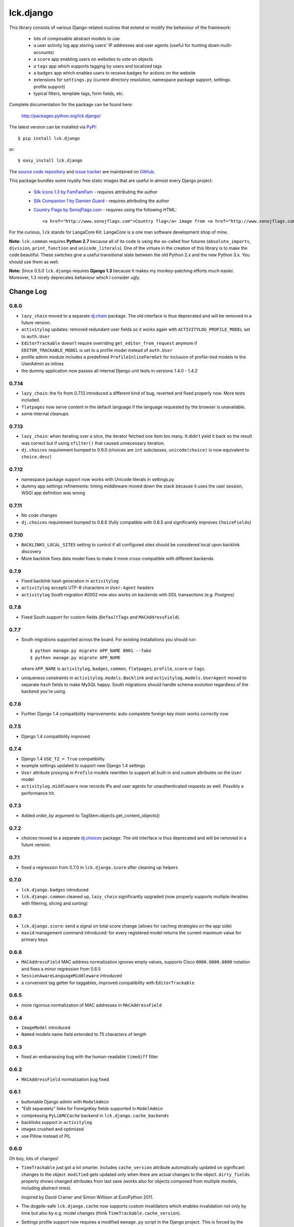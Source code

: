 ----------
lck.django
----------

This library consists of various Django-related routines that extend or modify
the behaviour of the framework:

 * lots of composable abstract models to use

 * a user activity log app storing users' IP addresses and user agents (useful
   for hunting down multi-accounts)

 * a ``score`` app enabling users on websites to vote on objects

 * a ``tags`` app which supports tagging by users and localized tags

 * a ``badges`` app which enables users to receive badges for actions on the
   website

 * extensions for ``settings.py`` (current directory resolution, namespace
   package support, settings profile support)

 * typical filters, template tags, form fields, etc.

Complete documentation for the package can be found here:

 http://packages.python.org/lck.django/

The latest version can be installed via `PyPI
<http://pypi.python.org/pypi/lck.django/>`_::

  $ pip install lck.django
  
or::

  $ easy_install lck.django


The `source code repository <http://github.com/ambv/kitdjango>`_ and `issue
tracker <http://github.com/ambv/kitdjango/issues>`_ are maintained on
`GitHub <http://github.com/ambv/kitdjango>`_.

This package bundles some royalty free static images that are useful in almost
every Django project:

 * `Silk icons 1.3 by FamFamFam <http://www.famfamfam.com/lab/icons/silk/>`_
   - requires attributing the author

 * `Silk Companion 1 by Damien Guard
   <http://damieng.com/creative/icons/silk-companion-1-icons>`_ - requires
   attributing the author

 * `Country Flags by SenojFlags.com <http://www.senojflags.com>`_ - requires
   using the following HTML::

    <a href="http://www.senojflags.com">Country flag</a> image from <a href="http://www.senojflags.com">Flags of all Countries</a>

For the curious, ``lck`` stands for LangaCore Kit. LangaCore is a one man
software development shop of mine.

**Note:**  ``lck.common`` requires **Python 2.7** because all of its code is using
the so-called four futures (``absolute_imports``, ``division``, ``print_function``
and ``unicode_literals``). One of the virtues in the creation of this library
is to make the code beautiful. These switches give a useful transitional
state between the old Python 2.x and the new Python 3.x. You should use them as
well.

**Note:**  Since 0.5.0 ``lck.django`` requires **Django 1.3** because
it makes my monkey-patching efforts much easier. Moreover, 1.3 nicely deprecates
behaviour which I consider ugly.

Change Log
----------

0.8.0
~~~~~

* ``lazy_chain`` moved to a separate `dj.chain
  <http://pypi.python.org/pypi/dj.chain/>`_ package. The old interface is thus
  deprecated and will be removed in a future version.

* ``activitylog`` updates: removed redundant user fields so it works again with
  ``ACTIVITYLOG_PROFILE_MODEL`` set to ``auth.User``

* ``EditorTrackable`` doesn't require overriding ``get_editor_from_request``
  anymore if ``EDITOR_TRACKABLE_MODEL`` is set to a profile model instead of
  ``auth.User``
    
* profile admin module includes a predefined ``ProfileInlineFormSet`` for
  inclusion of profile-tied models to the UserAdmin as inlines
    
* the dummy application now passes all internal Django unit tests in versions
  1.4.0 - 1.4.2

0.7.14
~~~~~~

* ``lazy_chain``: the fix from 0.7.13 introduced a different kind of bug,
  reverted and fixed properly now. More tests included.

* ``flatpages`` now serve content in the default language if the language
  requested by the browser is unavailable.

* some internal cleanups

0.7.13
~~~~~~

* ``lazy_chain``: when iterating over a slice, the iterator fetched one item too
  many. It didn't yield it back so the result was correct but if using
  ``xfilter()`` that caused unnecessary iteration.

* ``dj.choices`` requirement bumped to 0.9.0 (choices are ``int`` subclasses,
  ``unicode(choice)`` is now equivalent to ``choice.desc``)

0.7.12
~~~~~~

* namespace package support now works with Unicode literals in settings.py
    
* dummy app settings refinements: timing middleware moved down the stack because
  it uses the user session, WSGI app definition was wrong

0.7.11
~~~~~~

* No code changes

* ``dj.choices`` requirement bumped to 0.8.6 (fully compatible with
  0.8.5 and significantly improves ``ChoiceFields``)

0.7.10
~~~~~~

* ``BACKLINKS_LOCAL_SITES`` setting to control if all configured sites should be
  considered local upon backlink discovery

* More backlink fixes data model fixes to make it more cross-compatible with
  different backends

0.7.9
~~~~~

* Fixed backlink hash generation in ``activitylog``

* ``activitylog`` accepts UTF-8 characters in ``User-Agent`` headers

* ``activitylog`` South migration #0002 now also works on backends with DDL
  transactions (e.g. Postgres)

0.7.8
~~~~~

* Fixed South support for custom fields (``DefaultTags`` and
  ``MACAddressField``).

0.7.7
~~~~~

* South migrations supported across the board. For existing installations you
  should run::

    $ python manage.py migrate APP_NAME 0001 --fake
    $ python manage.py migrate APP_NAME

  where ``APP_NAME`` is ``activitylog``, ``badges``, ``common``, ``flatpages``,
  ``profile``, ``score`` or ``tags``.

* uniqueness constraints in ``activitylog.models.Backlink`` and
  ``activitylog.models.UserAgent`` moved to separate ``hash`` fields to make
  MySQL happy. South migrations should handle schema evolution regardless of the
  backend you're using.
  
0.7.6
~~~~~

* Further Django 1.4 compatibility improvements: auto-compelete foreign key
  mixin works correctly now


0.7.5
~~~~~

* Django 1.4 compatibility improved

0.7.4
~~~~~

* Django 1.4 ``USE_TZ = True`` compatibility

* example settings updated to support new Django 1.4 settings

* ``User`` attribute proxying in ``Profile`` models rewritten to support all
  built-in and custom attributes on the ``User`` model

* ``activitylog.middleware`` now records IPs and user agents for unauthenticated
  requests as well.  Possibly a performance hit.

0.7.3
~~~~~

* Added `order_by` argument to TagStem.objects.get_content_objects()

0.7.2
~~~~~

* choices moved to a separate `dj.choices
  <http://pypi.python.org/pypi/dj.choices/>`_ package. The old interface is thus
  deprecated and will be removed in a future version.

0.7.1
~~~~~

* fixed a regression from 0.7.0 in ``lck.django.score`` after cleaning up helpers

0.7.0
~~~~~

* ``lck.django.badges`` introduced

* ``lck.django.common`` cleaned up, ``lazy_chain`` significantly upgraded (now
  properly supports multiple iterables with filtering, slicing and sorting)

0.6.7
~~~~~

* ``lck.django.score``: send a signal on total score change (allows for caching
  strategies on the app side)

* ``maxid`` management command introduced: for every registered model returns
  the current maximum value for primary keys 

0.6.6
~~~~~

* ``MACAddressField`` MAC address normalization ignores empty values, supports
  Cisco ``0000.0000.0000`` notation and fixes a minor regression from 0.6.5

* ``SessionAwareLanguageMiddleware`` introduced

* a convenient tag getter for taggables, improved compatibility with
  ``EditorTrackable``

0.6.5
~~~~~

* more rigorous normalization of MAC addresses in ``MACAddressField``

0.6.4
~~~~~

* ``ImageModel`` introduced

* ``Named`` models name field extended to 75 characters of length

0.6.3
~~~~~

* fixed an embarassing bug with the human-readable ``timediff`` filter

0.6.2
~~~~~

* ``MACAddressField`` normalization bug fixed

0.6.1
~~~~~

* buttonable Django admin with ``ModelAdmin``

* "Edit separately" links for ForeignKey fields supported in ``ModelAdmin``

* compressing ``PyLibMCCache`` backend in ``lck.django.cache_backends``

* backlinks support in ``activitylog``

* images crushed and optimized

* use Pillow instead of PIL

0.6.0
~~~~~

Oh boy, lots of changes!

* ``TimeTrackable`` just got a lot smarter. Includes ``cache_version``
  attribute automatically updated on significant changes to the object.
  ``modified`` gets updated only when there are actual changes to the object.
  ``dirty_fields`` property shows changed attributes from last save (works also
  for objects composed from multiple models, including abstract ones).
    
  Inspired by David Cramer and Simon Willison at EuroPython 2011.

* The dogpile-safe ``lck.django.cache`` now supports custom invalidators which
  enables invalidation not only by time but also by e.g. model changes (think
  ``TimeTrackable.cache_version``).

* Settings profile support now requires a modified ``manage.py`` script in the
  Django project. This is forced by the unfortunate design of how Django loads
  settings.

* Activity logging moved to its own app, ``lck.activitylog``, which now also
  tracks IPs and user agents of logged-in visitors (useful in hunting
  multi-accounts). 

* Introduced a ``SavePrioritized`` abstract model which adds priorities to
  saves on models. Various parts of the application can specify which priority
  they use. If they update an attribute which was first saved by something with
  higher priority, the update is silently ignored.

* Introduced a concurrency-aware variant of the popular
  ``Model.objects.get_or_create`` (unsurprisingly called
  ``concurrent_get_or_create``)

* Introduced a ``commit_on_success`` variant that supports nesting
  (unsurprisingly called ``nested_commit_on_success``)

* Introduced ``BasicAuthMiddleware`` for simplistic private URL protecting.

* ``EditorTrackable`` is now safe in terms of foreign key cascading (content
  authored or modified by a user won't get deleted after this user is removed
  from the DB). Plus some nice admin refinements.

* Now ``TimingMiddleware`` doesn't break other middlewares using
  ``process_view()`` and is generally smarter.

* Added ``X-Slo`` header in responses for ``TimingMiddleware``.

* ``render()`` now calculates and emits ETags based on the rendering output.

* ``typical_handler()`` can now ``redirect_on_success``.

* Links from the BBCode filter now open in a new window and have
  ``rel="nofollow"`` set.

* Introduced a ``{%settings KEY%}`` templatetag.

* Introduced a ``{%git_version%}`` templatetag which returns a short string
  useful to present as an app version. This is based on the latest commit in
  the Git repository where the Django project lies in.

* The ``cycle_filter`` template filter now supports explicit counter settings
  and incrementation.

* Introduced template filters converting to and from Base64.

* Introduced JQuery UI and JQueryMobile integrated radio widgets.

* Improved documentation.

* More complete translations.

0.5.8
~~~~~

* Simplistic ``TimingMiddleware`` introduced.

* Profiles based on ``BaseProfile`` now return ``self`` for ``get_profile()``.

* Trophy icons added.

* Console tag library introduced with the {%color%} tag.

* Allow rendering non-request contexts.

* ``Choices.ToNames`` decorator introduced.

* Pre-importing in ``manage.py shell`` works also for models with
  a custom``app_model``.

0.5.7
~~~~~

* ``EditorTrackable`` introduced

* Choices can be rendered in grouped form. Currently requires adding
  ``'--keyword=Group:2 '`` to xgettext invocations in
  django/core/managemenet/commands/makemessages.py. Cleaning that up is planned
  for 0.6.0.

* ``typical_handler`` works now with forms w/o a ``save()`` method

* ``upperfirst`` filter introduced: ups only the first character

* Square thumbnails for wide images now work properly

* moved contents of helpers to common (enables i18n and cleans up the API), the
  helpers module is therefore deprecated

* some i18n updates

0.5.6
~~~~~

* in the thumbnail filter, support for automatic cropping to square introduced

* minor translation updates

0.5.5
~~~~~

* group members inherit shifted attributes

0.5.4
~~~~~

* minor updates to ``PolishDateWidget``

0.5.3
~~~~~ 

* ``AvatarSupport`` abstract model for custom avatars. ``GravatarSupport`` can
  be used as fallback or independently.

* ``typical_handler`` now properly supports file uploads

* bugfixes: objects without any score don't cause exceptions anymore
  
* leftovers from namespace changes cleaned up

0.5.2
~~~~~

* monkey patches of core Django annotated and regrouped for easier management in
  the future (yup, more to come)

* a stats calculator

* minor bugfixes

0.5.1
~~~~~

* tags now support models with custom managers

* for Named and Titled models a read-only ``name_urlencoded`` and
  ``title_urlencoded`` properties were introduced. Useful as arguments in
  template tags.

* support for setting additional attributes on choices using an unholy ``<<``
  operator overload

* in tags, support for getting objects marked with specific stems

0.5.0
~~~~~

* migrated to the ``lck`` namespace from ``langacore.kit``

* migrated licensing from GPL 3 to MIT

* bumped the trove from alpha status to beta, the code is in production for over
  a year now

Ancient history
~~~~~~~~~~~~~~~

* No proper change log was kept before 0.5.0
